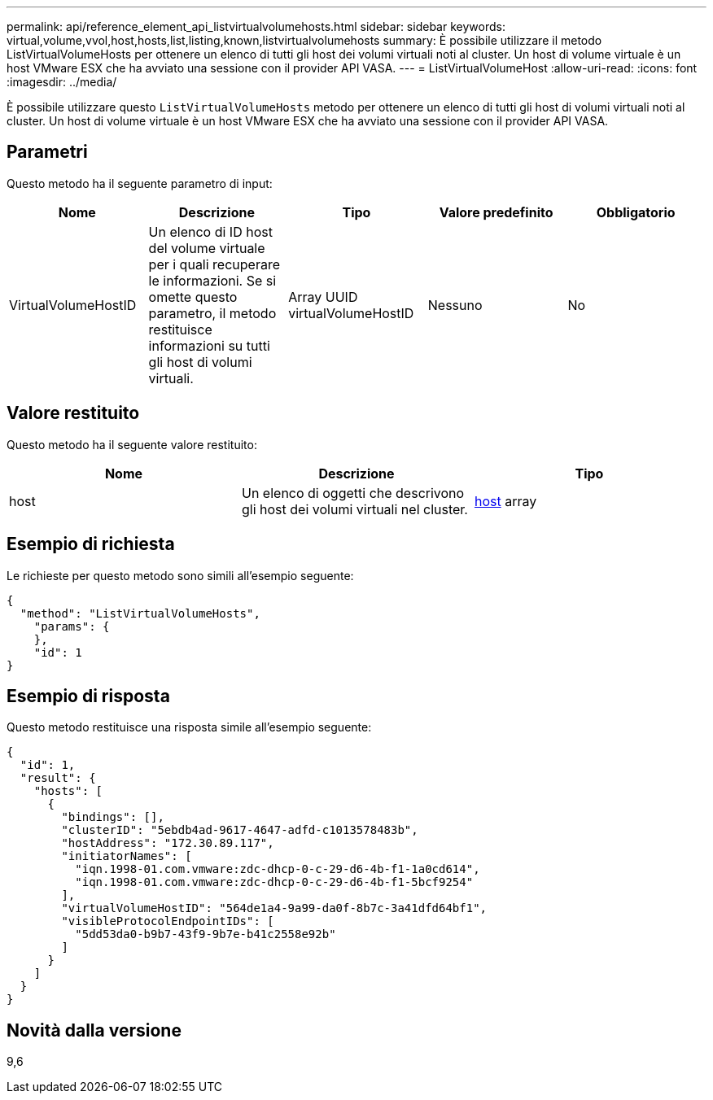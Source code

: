 ---
permalink: api/reference_element_api_listvirtualvolumehosts.html 
sidebar: sidebar 
keywords: virtual,volume,vvol,host,hosts,list,listing,known,listvirtualvolumehosts 
summary: È possibile utilizzare il metodo ListVirtualVolumeHosts per ottenere un elenco di tutti gli host dei volumi virtuali noti al cluster. Un host di volume virtuale è un host VMware ESX che ha avviato una sessione con il provider API VASA. 
---
= ListVirtualVolumeHost
:allow-uri-read: 
:icons: font
:imagesdir: ../media/


[role="lead"]
È possibile utilizzare questo `ListVirtualVolumeHosts` metodo per ottenere un elenco di tutti gli host di volumi virtuali noti al cluster. Un host di volume virtuale è un host VMware ESX che ha avviato una sessione con il provider API VASA.



== Parametri

Questo metodo ha il seguente parametro di input:

|===
| Nome | Descrizione | Tipo | Valore predefinito | Obbligatorio 


 a| 
VirtualVolumeHostID
 a| 
Un elenco di ID host del volume virtuale per i quali recuperare le informazioni. Se si omette questo parametro, il metodo restituisce informazioni su tutti gli host di volumi virtuali.
 a| 
Array UUID virtualVolumeHostID
 a| 
Nessuno
 a| 
No

|===


== Valore restituito

Questo metodo ha il seguente valore restituito:

|===
| Nome | Descrizione | Tipo 


 a| 
host
 a| 
Un elenco di oggetti che descrivono gli host dei volumi virtuali nel cluster.
 a| 
xref:reference_element_api_host.adoc[host] array

|===


== Esempio di richiesta

Le richieste per questo metodo sono simili all'esempio seguente:

[listing]
----
{
  "method": "ListVirtualVolumeHosts",
    "params": {
    },
    "id": 1
}
----


== Esempio di risposta

Questo metodo restituisce una risposta simile all'esempio seguente:

[listing]
----
{
  "id": 1,
  "result": {
    "hosts": [
      {
        "bindings": [],
        "clusterID": "5ebdb4ad-9617-4647-adfd-c1013578483b",
        "hostAddress": "172.30.89.117",
        "initiatorNames": [
          "iqn.1998-01.com.vmware:zdc-dhcp-0-c-29-d6-4b-f1-1a0cd614",
          "iqn.1998-01.com.vmware:zdc-dhcp-0-c-29-d6-4b-f1-5bcf9254"
        ],
        "virtualVolumeHostID": "564de1a4-9a99-da0f-8b7c-3a41dfd64bf1",
        "visibleProtocolEndpointIDs": [
          "5dd53da0-b9b7-43f9-9b7e-b41c2558e92b"
        ]
      }
    ]
  }
}
----


== Novità dalla versione

9,6

